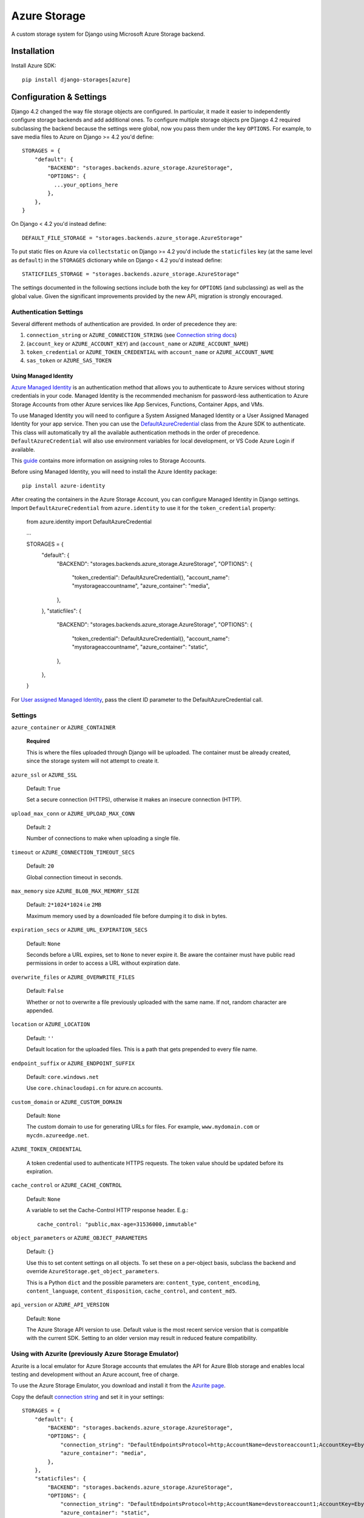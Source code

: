 Azure Storage
=============

A custom storage system for Django using Microsoft Azure Storage backend.


Installation
------------

Install Azure SDK::

  pip install django-storages[azure]

Configuration & Settings
------------------------

Django 4.2 changed the way file storage objects are configured. In particular, it made it easier to independently configure
storage backends and add additional ones. To configure multiple storage objects pre Django 4.2 required subclassing the backend
because the settings were global, now you pass them under the key ``OPTIONS``. For example, to save media files to Azure on Django
>= 4.2 you'd define::


  STORAGES = {
      "default": {
          "BACKEND": "storages.backends.azure_storage.AzureStorage",
          "OPTIONS": {
            ...your_options_here
          },
      },
  }

On Django < 4.2 you'd instead define::

    DEFAULT_FILE_STORAGE = "storages.backends.azure_storage.AzureStorage"

To put static files on Azure via ``collectstatic`` on Django >= 4.2 you'd include the ``staticfiles`` key (at the same level as
``default``) in the ``STORAGES`` dictionary while on Django < 4.2 you'd instead define::

    STATICFILES_STORAGE = "storages.backends.azure_storage.AzureStorage"

The settings documented in the following sections include both the key for ``OPTIONS`` (and subclassing) as
well as the global value. Given the significant improvements provided by the new API, migration is strongly encouraged.

Authentication Settings
~~~~~~~~~~~~~~~~~~~~~~~

Several different methods of authentication are provided. In order of precedence they are:

#. ``connection_string`` or ``AZURE_CONNECTION_STRING`` (see `Connection string docs <https://azure.microsoft.com/documentation/articles/storage-configure-connection-string/>`_)
#. (``account_key`` or ``AZURE_ACCOUNT_KEY``) and (``account_name`` or ``AZURE_ACCOUNT_NAME``)
#. ``token_credential`` or ``AZURE_TOKEN_CREDENTIAL`` with ``account_name`` or ``AZURE_ACCOUNT_NAME``
#. ``sas_token`` or ``AZURE_SAS_TOKEN``

Using Managed Identity
++++++++++++++++++++++

`Azure Managed Identity <https://learn.microsoft.com/entra/identity/managed-identities-azure-resources/overview>`_ is an authentication method that allows you to authenticate to Azure services without storing credentials in your code.
Managed Identity is the recommended mechanism for password-less authentication to Azure Storage Accounts from other Azure services like App Services, Functions, Container Apps, and VMs.

To use Managed Identity you will need to configure a System Assigned Managed Identity or a User Assigned Managed Identity for your app service. Then you can use the `DefaultAzureCredential <https://learn.microsoft.com/python/api/overview/azure/identity-readme?view=azure-python#defaultazurecredential>`_ class from the Azure SDK to authenticate. 
This class will automatically try all the available authentication methods in the order of precedence. ``DefaultAzureCredential`` will also use environment variables for local development, or VS Code Azure Login if available.

This `guide <https://learn.microsoft.com/azure/storage/blobs/storage-quickstart-blobs-python?tabs=managed-identity%2Croles-azure-portal%2Csign-in-azure-cli&pivots=blob-storage-quickstart-scratch#authenticate-to-azure-and-authorize-access-to-blob-data>`_ contains more information on assigning roles to Storage Accounts.

Before using Managed Identity, you will need to install the Azure Identity package::

  pip install azure-identity

After creating the containers in the Azure Storage Account, you can configure Managed Identity in Django settings. 
Import ``DefaultAzureCredential`` from ``azure.identity`` to use it for the ``token_credential`` property:

  from azure.identity import DefaultAzureCredential

  ...

  STORAGES = {
      "default": {
          "BACKEND": "storages.backends.azure_storage.AzureStorage",
          "OPTIONS": {
              "token_credential": DefaultAzureCredential(),
              "account_name": "mystorageaccountname",
              "azure_container": "media",
          },
      },
      "staticfiles": {
          "BACKEND": "storages.backends.azure_storage.AzureStorage",
          "OPTIONS": {
              "token_credential": DefaultAzureCredential(),
              "account_name": "mystorageaccountname",
              "azure_container": "static",
          },
      },
  }

For `User assigned Managed Identity <https://learn.microsoft.com/python/api/overview/azure/identity-readme?view=azure-python#specify-a-user-assigned-managed-identity-for-defaultazurecredential>`_, pass the client ID parameter to the DefaultAzureCredential call.

Settings
~~~~~~~~

``azure_container`` or ``AZURE_CONTAINER``

  **Required**

  This is where the files uploaded through Django will be uploaded.
  The container must be already created, since the storage system will not attempt to create it.

``azure_ssl`` or ``AZURE_SSL``

  Default: ``True``

  Set a secure connection (HTTPS), otherwise it makes an insecure connection (HTTP).

``upload_max_conn`` or ``AZURE_UPLOAD_MAX_CONN``

  Default: ``2``

  Number of connections to make when uploading a single file.

``timeout`` or ``AZURE_CONNECTION_TIMEOUT_SECS``

  Default: ``20``

  Global connection timeout in seconds.

``max_memory`` size ``AZURE_BLOB_MAX_MEMORY_SIZE``

  Default: ``2*1024*1024`` i.e ``2MB``

  Maximum memory used by a downloaded file before dumping it to disk in bytes.

``expiration_secs`` or ``AZURE_URL_EXPIRATION_SECS``

  Default: ``None``

  Seconds before a URL expires, set to ``None`` to never expire it.
  Be aware the container must have public read permissions in order
  to access a URL without expiration date.

``overwrite_files`` or ``AZURE_OVERWRITE_FILES``

  Default: ``False``

  Whether or not to overwrite a file previously uploaded with the same name. If not, random character are appended.

``location`` or ``AZURE_LOCATION``

  Default: ``''``

  Default location for the uploaded files. This is a path that gets prepended to every file name.

``endpoint_suffix`` or ``AZURE_ENDPOINT_SUFFIX``

  Default: ``core.windows.net``

  Use ``core.chinacloudapi.cn`` for azure.cn accounts.

``custom_domain`` or ``AZURE_CUSTOM_DOMAIN``

  Default: ``None``

  The custom domain to use for generating URLs for files. For
  example, ``www.mydomain.com`` or ``mycdn.azureedge.net``.

``AZURE_TOKEN_CREDENTIAL``

    A token credential used to authenticate HTTPS requests. The token value
    should be updated before its expiration.


``cache_control`` or ``AZURE_CACHE_CONTROL``

  Default: ``None``

  A variable to set the Cache-Control HTTP response header. E.g.::

    cache_control: "public,max-age=31536000,immutable"

``object_parameters`` or ``AZURE_OBJECT_PARAMETERS``

  Default: ``{}``

  Use this to set content settings on all objects. To set these on a per-object
  basis, subclass the backend and override ``AzureStorage.get_object_parameters``.

  This is a Python ``dict`` and the possible parameters are: ``content_type``, ``content_encoding``, ``content_language``, ``content_disposition``, ``cache_control``, and ``content_md5``.

``api_version`` or ``AZURE_API_VERSION``

  Default: ``None``

  The Azure Storage API version to use. Default value is the most recent service version that is compatible with the current SDK.
  Setting to an older version may result in reduced feature compatibility.

Using with Azurite (previously Azure Storage Emulator)
~~~~~~~~~~~~~~~~~~~~~~~~~~~~~~~~~~~~~~~~~~~~~~~~~~~~~~~

Azurite is a local emulator for Azure Storage accounts that emulates the API for Azure Blob storage and enables local testing and development without an Azure account, free of charge.

To use the Azure Storage Emulator, you download and install it from the `Azurite page <https://learn.microsoft.com/azure/storage/common/storage-use-azurite>`_.

Copy the default `connection string <https://learn.microsoft.com/azure/storage/common/storage-use-azurite?tabs=visual-studio-code%2Cblob-storage#http-connection-strings>`_ and set it in your settings::

  STORAGES = {
      "default": {
          "BACKEND": "storages.backends.azure_storage.AzureStorage",
          "OPTIONS": {
              "connection_string": "DefaultEndpointsProtocol=http;AccountName=devstoreaccount1;AccountKey=Eby8vdM02xNOcqFlqUwJPLlmEtlCDXJ1OUzFT50uSRZ6IFsuFq2UVErCz4I6tq/K1SZFPTOtr/KBHBeksoGMGw==;BlobEndpoint=http://127.0.0.1:10000/devstoreaccount1;",
              "azure_container": "media",
          },
      },
      "staticfiles": {
          "BACKEND": "storages.backends.azure_storage.AzureStorage",
          "OPTIONS": {
              "connection_string": "DefaultEndpointsProtocol=http;AccountName=devstoreaccount1;AccountKey=Eby8vdM02xNOcqFlqUwJPLlmEtlCDXJ1OUzFT50uSRZ6IFsuFq2UVErCz4I6tq/K1SZFPTOtr/KBHBeksoGMGw==;BlobEndpoint=http://127.0.0.1:10000/devstoreaccount1;",
              "azure_container": "static",
          },
      },
  }

Django Storages will not create containers if they don't exist, so you will need to create any storage containers using the Azurite CLI or the Azure Storage Explorer.

Additional Notes
----------------

Filename Restrictions
~~~~~~~~~~~~~~~~~~~~~

Azure file names have some extra restrictions. They can't:

- end with a dot (``.``) or slash (``/``)
- contain more than 256 slashes (``/``)
- be longer than 1024 characters

Private vs Public URLs
~~~~~~~~~~~~~~~~~~~~~~

The difference between public and private URLs is that private includes the SAS token.
With private URLs you can override certain properties stored for the blob by specifying
query parameters as part of the shared access signature. These properties include the
cache-control, content-type, content-encoding, content-language, and content-disposition.
See https://docs.microsoft.com/rest/api/storageservices/set-blob-properties#remarks

You can specify these parameters by::

    az_storage = AzureStorage()
    az_url = az_storage.url(blob_name, parameters={'content_type': 'text/html;'})
